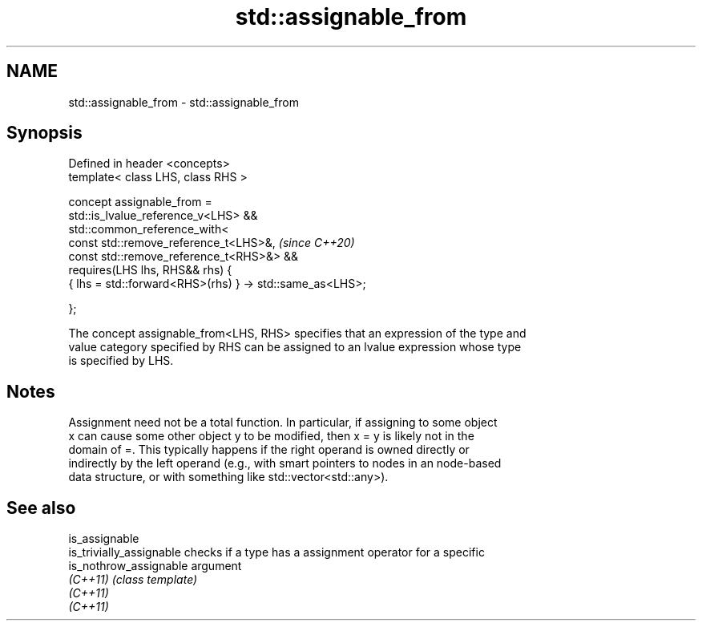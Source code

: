 .TH std::assignable_from 3 "2021.11.17" "http://cppreference.com" "C++ Standard Libary"
.SH NAME
std::assignable_from \- std::assignable_from

.SH Synopsis
   Defined in header <concepts>
   template< class LHS, class RHS >

   concept assignable_from =
     std::is_lvalue_reference_v<LHS> &&
     std::common_reference_with<
       const std::remove_reference_t<LHS>&,                    \fI(since C++20)\fP
       const std::remove_reference_t<RHS>&> &&
     requires(LHS lhs, RHS&& rhs) {
       { lhs = std::forward<RHS>(rhs) } -> std::same_as<LHS>;

     };

   The concept assignable_from<LHS, RHS> specifies that an expression of the type and
   value category specified by RHS can be assigned to an lvalue expression whose type
   is specified by LHS.

.SH Notes

   Assignment need not be a total function. In particular, if assigning to some object
   x can cause some other object y to be modified, then x = y is likely not in the
   domain of =. This typically happens if the right operand is owned directly or
   indirectly by the left operand (e.g., with smart pointers to nodes in an node-based
   data structure, or with something like std::vector<std::any>).

.SH See also

   is_assignable
   is_trivially_assignable checks if a type has a assignment operator for a specific
   is_nothrow_assignable   argument
   \fI(C++11)\fP                 \fI(class template)\fP
   \fI(C++11)\fP
   \fI(C++11)\fP
